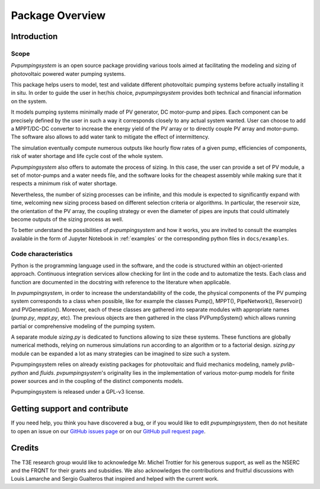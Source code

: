 .. _package_overview:

Package Overview
================

Introduction
------------

Scope
^^^^^
*Pvpumpingsystem* is an open source package providing various tools aimed
at facilitating the modeling and sizing of photovoltaic powered water
pumping systems.

This package helps users to model, test and validate different photovoltaic
pumping systems before actually installing it in situ. In order to guide the
user in her/his choice, *pvpumpingsystem* provides both technical and financial
information on the system.

It models pumping systems minimally made of PV generator, DC motor-pump and
pipes. Each component can be precisely defined by the user in such a way
it corresponds closely to any actual system wanted.
User can choose to add a MPPT/DC-DC converter to increase the energy
yield of the PV array or to directly couple PV array and motor-pump.
The software also allows to add water tank to mitigate the effect of
intermittency.

.. image:: ../images/schema_pvps.jpg
  :width: 700
  :alt: Basic schema of a PV pumping system

The simulation eventually compute numerous outputs like hourly flow rates of
a given pump, efficiencies of components, risk of water shortage and
life cycle cost of the whole system.

.. image:: ../images/schema_simulation.jpg
  :width: 700
  :alt: Schema of a simulation on a PV pumping system


*Pvpumpingsystem* also offers to automate the process of sizing. In this case,
the user can provide a set of PV module, a set of motor-pumps and a
water needs file, and the software looks for the cheapest assembly while
making sure that it respects a minimum risk of water shortage.

.. image:: ../images/schema_sizing.jpg
  :width: 700
  :alt: Schema of standard sizing process

Nevertheless, the number of sizing processes can be infinite, and this module
is expected to significantly expand with time, welcoming new sizing process
based on different selection criteria or algorithms. In particular, 
the reservoir size, the orientation of the PV array, the coupling strategy 
or even the diameter of pipes are inputs that could ultimately become outputs of 
the sizing process as well.


To better understand the possibilities of *pvpumpingsystem* and how it works,
you are invited to consult the examples available in the form of
Jupyter Notebook in :ref:`examples` or the corresponding python files in
``docs/examples``.



Code characteristics
^^^^^^^^^^^^^^^^^^^^

Python is the programming language used in the software, and the code is
structured within an object-oriented approach. Continuous integration
services allow checking for lint in the code and to automatize the tests.
Each class and function are documented in the docstring with reference to the
literature when applicable.

In *pvpumpingsystem*, in order to increase the understandability of the code,
the physical components of the PV pumping system corresponds to a class
when possible, like for example the classes Pump(), MPPT(), PipeNetwork(),
Reservoir() and PVGeneration().
Moreover, each of these classes are gathered into separate modules with
appropriate names (`pump.py`, `mppt.py`, etc).
The previous objects are then gathered in the class PVPumpSystem() which
allows running partial or comprehensive modeling of the pumping system.

A separate module `sizing.py` is dedicated to functions allowing to size these
systems. These functions are globally numerical methods, relying on numerous
simulations run according to an algorithm or to a factorial design.
`sizing.py` module can be expanded a lot as many strategies can be imagined to
size such a system.

Pvpumpingsystem relies on already existing packages for photovoltaic
and fluid mechanics modeling, namely *pvlib-python* and *fluids*.
*pvpumpingsystem*'s originality lies in the implementation of various
motor-pump models for finite power sources and in the coupling
of the distinct components models.

Pvpumpingsystem is released under a GPL-v3 license.



Getting support and contribute
------------------------------

If you need help, you think you have discovered a bug, or if you would
like to edit *pvpumpingsystem*, then do not hesitate to open an issue on our
`GitHub issues page <https://github.com/tylunel/pvpumpingsystem/issues>`_
or on our
`GitHub pull request page <https://github.com/tylunel/pvpumpingsystem/pulls>`_.


Credits
-------
The T3E research group would like to acknowledge Mr. Michel Trottier for
his generous support, as well as the NSERC and the FRQNT for their grants
and subsidies. We also acknowledges the contributions and fruitful discussions
with Louis Lamarche and Sergio Gualteros that inspired and helped with the
current work.

